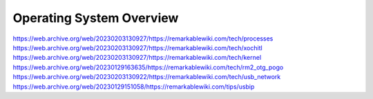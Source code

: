 =========================
Operating System Overview
=========================

https://web.archive.org/web/20230203130927/https://remarkablewiki.com/tech/processes
https://web.archive.org/web/20230203130927/https://remarkablewiki.com/tech/xochitl
https://web.archive.org/web/20230203130927/https://remarkablewiki.com/tech/kernel
https://web.archive.org/web/20230129163635/https://remarkablewiki.com/tech/rm2_otg_pogo
https://web.archive.org/web/20230203130922/https://remarkablewiki.com/tech/usb_network
https://web.archive.org/web/20230129151058/https://remarkablewiki.com/tips/usbip
